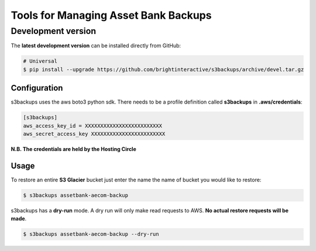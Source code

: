 ***************************************
Tools for Managing Asset Bank Backups
***************************************

-------------------
Development version
-------------------

The **latest development version** can be installed directly from GitHub:

.. code-block:: bash

    # Universal
    $ pip install --upgrade https://github.com/brightinteractive/s3backups/archive/devel.tar.gz


=====
Configuration
=====
s3backups uses the aws boto3 python sdk. There needs to be a profile definition called **s3backups** in **.aws/credentials**:


.. code-block:: bash

    [s3backups]
    aws_access_key_id = XXXXXXXXXXXXXXXXXXXXXXXXX
    aws_secret_access_key XXXXXXXXXXXXXXXXXXXXXXXX

**N.B. The credentials are held by the Hosting Circle**


=====
Usage
=====
To restore an entire **S3 Glacier** bucket just enter the name the name of bucket you would like to restore:  


.. code-block:: bash

    $ s3backups assetbank-aecom-backup

s3backups has a **dry-run** mode. A dry run will only make read requests to AWS. **No actual restore requests will be made**.  


.. code-block:: bash

    $ s3backups assetbank-aecom-backup --dry-run


